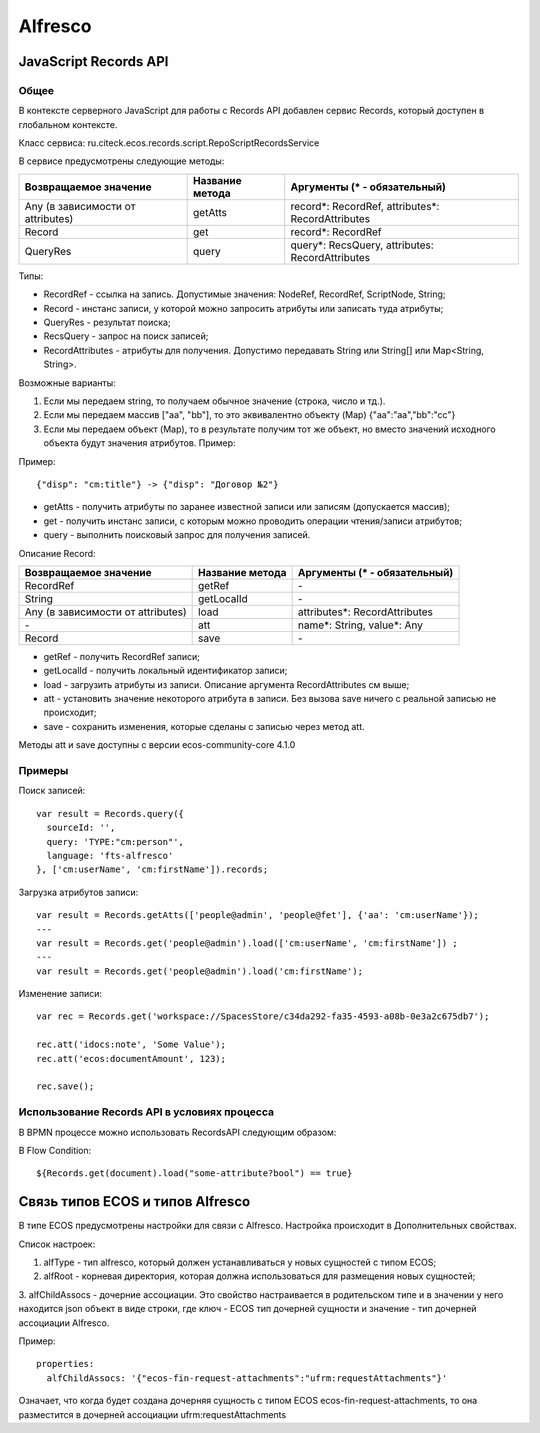 ============
**Alfresco**
============

JavaScript Records API
~~~~~~~~~~~~~~~~~~~~~~

Общее
-----

В контексте серверного JavaScript для работы с Records API добавлен сервис Records, который доступен в глобальном контексте.

Класс сервиса: ru.citeck.ecos.records.script.RepoScriptRecordsService

В сервисе предусмотрены следующие методы:

+-------------------------------------+-------------------+-----------------------------------------------------+
| Возвращаемое значение               | Название метода   | Аргументы (\* - обязательный)                       |
+=====================================+===================+=====================================================+
| Any (в зависимости от attributes)   | getAtts           | record\*: RecordRef,                                |
|                                     |                   | attributes\*: RecordAttributes                      |
+-------------------------------------+-------------------+-----------------------------------------------------+
| Record                              | get               | record\*: RecordRef                                 |
+-------------------------------------+-------------------+-----------------------------------------------------+
| QueryRes                            | query             | query\*: RecsQuery,                                 |
|                                     |                   | attributes: RecordAttributes                        |
+-------------------------------------+-------------------+-----------------------------------------------------+

Типы:

* RecordRef - ссылка на запись. Допустимые значения: NodeRef, RecordRef, ScriptNode, String;
* Record - инстанс записи, у которой можно запросить атрибуты или записать туда атрибуты;
* QueryRes - результат поиска;
* RecsQuery - запрос на поиск записей;
* RecordAttributes - атрибуты для получения. Допустимо передавать String или String[] или Map<String, String>.

Возможные варианты:

1. Если мы передаем string, то получаем обычное значение (строка, число и тд.).
2. Если мы передаем массив ["aa", "bb"], то это эквивалентно объекту (Map) {\"aa\":\"aa\",\"bb\":\"cc\"}
3. Если мы передаем объект (Map), то в результате получим тот же объект, но вместо значений исходного объекта будут значения атрибутов. Пример:

Пример::

  {"disp": "cm:title"} -> {"disp": "Договор №2"}

* getAtts - получить атрибуты по заранее известной записи или записям (допускается массив);
* get - получить инстанс записи, с которым можно проводить операции чтения/записи атрибутов;
* query - выполнить поисковый запрос для получения записей.

Описание Record:

+-------------------------------------+-------------------+--------------------------------+
| Возвращаемое значение               | Название метода   | Аргументы (\* - обязательный)  |
+=====================================+===================+================================+
| RecordRef                           | getRef            | \-                             |
+-------------------------------------+-------------------+--------------------------------+
| String                              | getLocalId        | \-                             |
+-------------------------------------+-------------------+--------------------------------+
| Any (в зависимости от attributes)   | load              | attributes\*: RecordAttributes |
+-------------------------------------+-------------------+--------------------------------+
| \-                                  | att               | name\*: String,                |
|                                     |                   | value\*: Any                   |
+-------------------------------------+-------------------+--------------------------------+
| Record                              | save              | \-                             |
+-------------------------------------+-------------------+--------------------------------+

* getRef - получить RecordRef записи;
* getLocalId - получить локальный идентификатор записи;
* load - загрузить атрибуты из записи. Описание аргумента RecordAttributes см выше;
* att - установить значение некоторого атрибута в записи. Без вызова save ничего с реальной записью не происходит;
* save - сохранить изменения, которые сделаны с записью через метод att.

Методы att и save доступны с версии ecos-community-core 4.1.0

Примеры
-------

Поиск записей::

  var result = Records.query({
    sourceId: '',
    query: 'TYPE:"cm:person"',
    language: 'fts-alfresco'
  }, ['cm:userName', 'cm:firstName']).records;

Загрузка атрибутов записи::

  var result = Records.getAtts(['people@admin', 'people@fet'], {'aa': 'cm:userName'});
  ---
  var result = Records.get('people@admin').load(['cm:userName', 'cm:firstName']) ;
  ---
  var result = Records.get('people@admin').load('cm:firstName');

Изменение записи::

  var rec = Records.get('workspace://SpacesStore/c34da292-fa35-4593-a08b-0e3a2c675db7');

  rec.att('idocs:note', 'Some Value');
  rec.att('ecos:documentAmount', 123);

  rec.save();

Использование Records API в условиях процесса
---------------------------------------------

В BPMN процессе можно использовать RecordsAPI следующим образом:

В Flow Condition::


  ${Records.get(document).load("some-attribute?bool") == true}


Связь типов ECOS и типов Alfresco
~~~~~~~~~~~~~~~~~~~~~~~~~~~~~~~~~

В типе ECOS предусмотрены настройки для связи с Alfresco. Настройка происходит в Дополнительных свойствах.

.. image:: _static/alfresco/ecos_type_with_alfresco.png
       :align: center

Список настроек:

1. alfType - тип alfresco, который должен устанавливаться у новых сущностей с типом ECOS;
2. alfRoot - корневая директория, которая должна использоваться для размещения новых сущностей;
3. alfChildAssocs - дочерние ассоциации. Это свойство настраивается в родительском типе и в значении у него находится
json объект в виде строки, где ключ - ECOS тип дочерней сущности и значение - тип дочерней ассоциации Alfresco.

Пример::

  properties:
    alfChildAssocs: '{"ecos-fin-request-attachments":"ufrm:requestAttachments"}'

Означает, что когда будет создана дочерняя сущность с типом ECOS ecos-fin-request-attachments, то она разместится в дочерней ассоциации ufrm:requestAttachments

